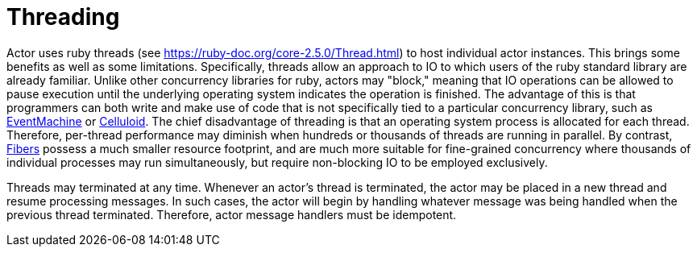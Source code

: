 Threading
=========

Actor uses ruby threads (see https://ruby-doc.org/core-2.5.0/Thread.html) to host individual actor instances. This brings some benefits as well as some limitations. Specifically, threads allow an approach to IO to which users of the ruby standard library are already familiar. Unlike other concurrency libraries for ruby, actors may "block," meaning that IO operations can be allowed to pause execution until the underlying operating system indicates the operation is finished. The advantage of this is that programmers can both write and make use of code that is not specifically tied to a particular concurrency library, such as https://github.com/eventmachine/eventmachine[EventMachine] or https://github.com/celluloid/celluloid[Celluloid]. The chief disadvantage of threading is that an operating system process is allocated for each thread. Therefore, per-thread performance may diminish when hundreds or thousands of threads are running in parallel. By contrast, https://ruby-doc.org/core-2.5.0/Fiber.html[Fibers] possess a much smaller resource footprint, and are much more suitable for fine-grained concurrency where thousands of individual processes may run simultaneously, but require non-blocking IO to be employed exclusively.

Threads may terminated at any time. Whenever an actor's thread is terminated, the actor may be placed in a new thread and resume processing messages. In such cases, the actor will begin by handling whatever message was being handled when the previous thread terminated. Therefore, actor message handlers must be idempotent.
